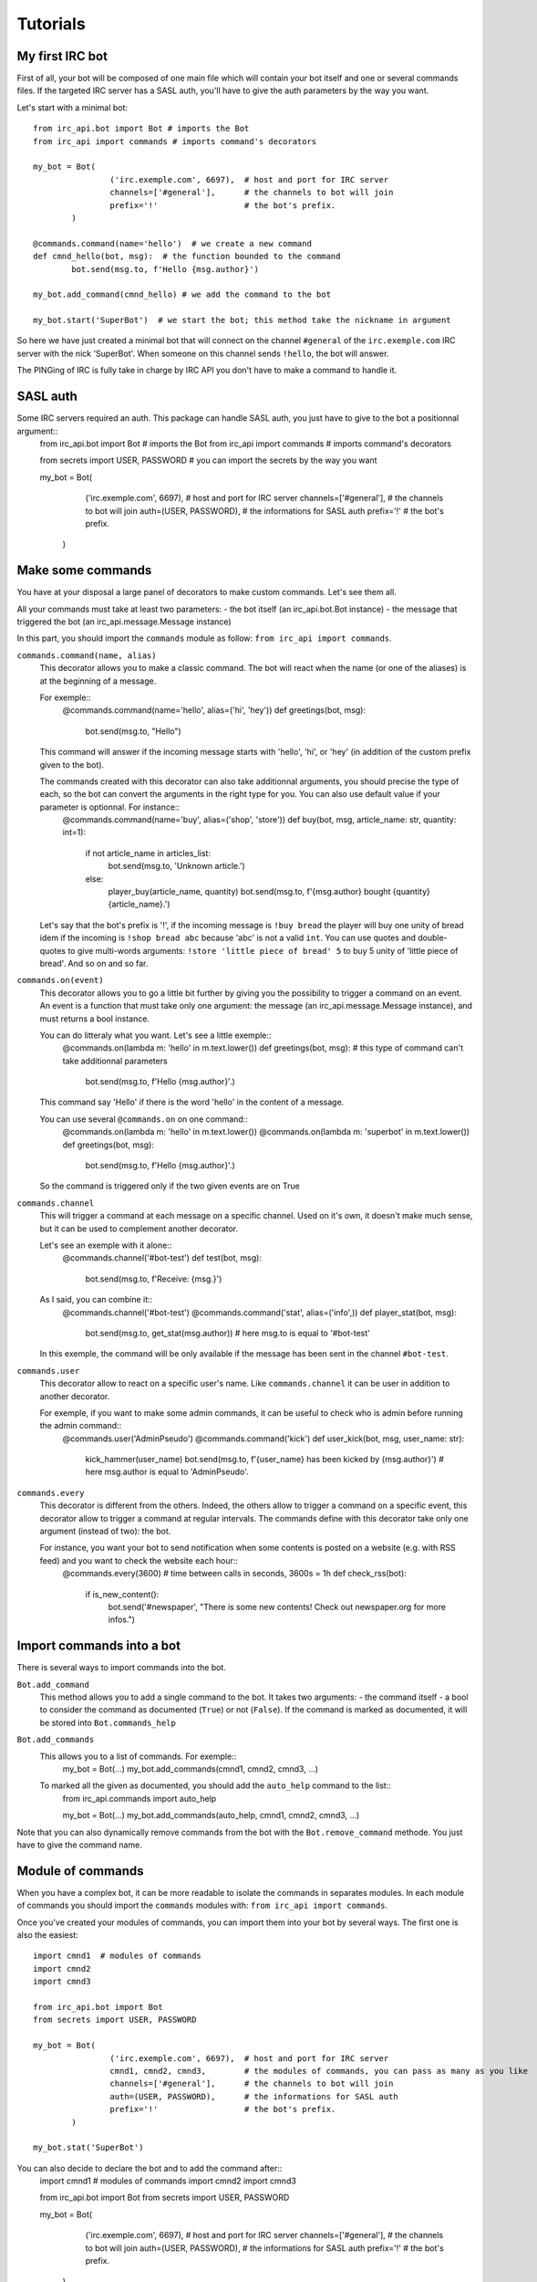 Tutorials
=========

My first IRC bot
----------------
First of all, your bot will be composed of one main file which will contain your bot itself and one or several commands files.
If the targeted IRC server has a SASL auth, you'll have to give the auth parameters by the way you want.

Let's start with a minimal bot::

	from irc_api.bot import Bot # imports the Bot
	from irc_api import commands # imports command's decorators
	
	my_bot = Bot(
			('irc.exemple.com', 6697),  # host and port for IRC server
			channels=['#general'],      # the channels to bot will join
			prefix='!'                  # the bot's prefix.
		)
	
	@commands.command(name='hello')  # we create a new command
	def cmnd_hello(bot, msg):  # the function bounded to the command
		bot.send(msg.to, f'Hello {msg.author}')
	
	my_bot.add_command(cmnd_hello) # we add the command to the bot
	
	my_bot.start('SuperBot')  # we start the bot; this method take the nickname in argument

So here we have just created a minimal bot that will connect on the channel ``#general`` of the ``irc.exemple.com`` IRC server with the nick 'SuperBot'. When someone on this channel sends ``!hello``, the bot will answer.

The PINGing of IRC is fully take in charge by IRC API you don't have to make a command to handle it.

SASL auth
---------
Some IRC servers required an auth. This package can handle SASL auth, you just have to give to the bot a positionnal argument::
	from irc_api.bot import Bot # imports the Bot
	from irc_api import commands # imports command's decorators
	
	from secrets import USER, PASSWORD  # you can import the secrets by the way you want
	
	my_bot = Bot(
			('irc.exemple.com', 6697),  # host and port for IRC server
			channels=['#general'],      # the channels to bot will join
			auth=(USER, PASSWORD),      # the informations for SASL auth
			prefix='!'                  # the bot's prefix.
		)
	

Make some commands
------------------
You have at your disposal a large panel of decorators to make custom commands. Let's see them all.

All your commands must take at least two parameters: 
- the bot itself (an irc_api.bot.Bot instance)
- the message that triggered the bot (an irc_api.message.Message instance)

In this part, you should import the ``commands`` module as follow: ``from irc_api import commands``.

``commands.command(name, alias)``
	This decorator allows you to make a classic command. The bot will react when the name (or one of the aliases) is at the beginning of a message.
	
	For exemple::
		@commands.command(name='hello', alias=('hi', 'hey'))
		def greetings(bot, msg):
			bot.send(msg.to, "Hello")
	This command will answer if the incoming message starts with 'hello', 'hi', or 'hey' (in addition of the custom prefix given to the bot).
	
	The commands created with this decorator can also take additionnal arguments, you should precise the type of each, so the bot can convert the arguments in the right type for you. You can also use default value if your parameter is optionnal. For instance::
		@commands.command(name='buy', alias=('shop', 'store'))
		def buy(bot, msg, article_name: str, quantity: int=1):
			if not article_name in articles_list:
				bot.send(msg.to, 'Unknown article.')
			else:
				player_buy(article_name, quantity)
				bot.send(msg.to, f'{msg.author} bought {quantity} {article_name}.')
	Let's say that the bot's prefix is '!', if the incoming message is ``!buy bread`` the player will buy one unity of bread idem if the incoming is ``!shop bread abc`` because 'abc' is not a valid ``int``. You can use quotes and double-quotes to give multi-words arguments: ``!store 'little piece of bread' 5`` to buy 5 unity of 'little piece of bread'. And so on and so far.

``commands.on(event)``
	This decorator allows you to go a little bit further by giving you the possibility to trigger a command on an event. An event is a function that must take only one argument: the message (an irc_api.message.Message instance), and must returns a bool instance.
	
	You can do litteraly what you want. Let's see a little exemple::
		@commands.on(lambda m: 'hello' in m.text.lower())
		def greetings(bot, msg):  # this type of command can't take additionnal parameters
			bot.send(msg.to, f'Hello {msg.author}'.)
	This command say 'Hello' if there is the word 'hello' in the content of a message.
	
	You can use several ``@commands.on`` on one command::
		@commands.on(lambda m: 'hello' in m.text.lower())
		@commands.on(lambda m: 'superbot' in m.text.lower())
		def greetings(bot, msg):
			bot.send(msg.to, f'Hello {msg.author}'.)
	So the command is triggered only if the two given events are on True

``commands.channel``
	This will trigger a command at each message on a specific channel. Used on it's own, it doesn't make much sense, but it can be used to complement another decorator.
	
	Let's see an exemple with it alone::
		@commands.channel('#bot-test')
		def test(bot, msg):
			bot.send(msg.to, f'Receive: {msg.}')
	
	As I said, you can combine it::
		@commands.channel('#bot-test')
		@commands.command('stat', alias=('info',))
		def player_stat(bot, msg):
			bot.send(msg.to, get_stat(msg.author))  # here msg.to is equal to '#bot-test'
	In this exemple, the command will be only available if the message has been sent in the channel ``#bot-test``.

``commands.user``
	This decorator allow to react on a specific user's name. Like ``commands.channel`` it can be user in addition to another decorator.
	
	For exemple, if you want to make some admin commands, it can be useful to check who is admin before running the admin command::
		@commands.user('AdminPseudo')
		@commands.command('kick')
		def user_kick(bot, msg, user_name: str):
			kick_hammer(user_name)
			bot.send(msg.to, f'{user_name} has been kicked by {msg.author}')  # here msg.author is equal to 'AdminPseudo'.

``commands.every``
	This decorator is different from the others. Indeed, the others allow to trigger a command on a specific event, this decorator allow to trigger a command at regular intervals. The commands define with this decorator take only one argument (instead of two): the bot.
	
	For instance, you want your bot to send notification when some contents is posted on a website (e.g. with RSS feed) and you want to check the website each hour::
		@commands.every(3600)  # time between calls in seconds, 3600s = 1h
		def check_rss(bot):
			if is_new_content():
				bot.send('#newspaper', "There is some new contents! Check out newspaper.org for more infos.")

Import commands into a bot
--------------------------
There is several ways to import commands into the bot.

``Bot.add_command``
	This method allows you to add a single command to the bot. It takes two arguments:
	- the command itself
	- a bool to consider the command as documented (``True``) or not (``False``). If the command is marked as documented, it will be stored into ``Bot.commands_help``
	
``Bot.add_commands``
	This allows you to a list of commands. For exemple::
		my_bot = Bot(…)
		my_bot.add_commands(cmnd1, cmnd2, cmnd3, …)
	To marked all the given as documented, you should add the ``auto_help`` command to the list::
		from irc_api.commands import auto_help
		
		my_bot = Bot(…)
		my_bot.add_commands(auto_help, cmnd1, cmnd2, cmnd3, …)

Note that you can also dynamically remove commands from the bot with the ``Bot.remove_command`` methode. You just have to give the command name.
		

Module of commands
------------------
When you have a complex bot, it can be more readable to isolate the commands in separates modules. In each module of commands you should import the ``commands`` modules with: ``from irc_api import commands``.

Once you've created your modules of commands, you can import them into your bot by several ways.
The first one is also the easiest::
	import cmnd1  # modules of commands
	import cmnd2
	import cmnd3
	
	from irc_api.bot import Bot
	from secrets import USER, PASSWORD
	
	my_bot = Bot(
			('irc.exemple.com', 6697),  # host and port for IRC server
			cmnd1, cmnd2, cmnd3,        # the modules of commands, you can pass as many as you like
			channels=['#general'],      # the channels to bot will join
			auth=(USER, PASSWORD),      # the informations for SASL auth
			prefix='!'                  # the bot's prefix.
		)
	
	my_bot.stat('SuperBot')

You can also decide to declare the bot and to add the command after::
	import cmnd1  # modules of commands
	import cmnd2
	import cmnd3
	
	from irc_api.bot import Bot
	from secrets import USER, PASSWORD
	
	my_bot = Bot(
			('irc.exemple.com', 6697),  # host and port for IRC server
			channels=['#general'],      # the channels to bot will join
			auth=(USER, PASSWORD),      # the informations for SASL auth
			prefix='!'                  # the bot's prefix.
		)
	
	my_bot.add_commands_modules(cmnd1, cmnd2, cmnd3)  # you can pass as many modules as you like
	my_bot.stat('SuperBot')
	
Auto-generated assistance
-------------------------
An auto-generated command is available. It allows you to have access to the command ``help``. To activate the auto-generated documentation for the whole module, you just have to import ``auto_help`` from ``commands``, you can proceed like: ``from irc_api.commands import auto_help``.

To have a constructive assistance, you can add a description to your commands by passing a ``desc`` positionnal argument to the decorator::
	@commands.command(name='hello', desc='Answer hello.')
	def greetings(bot, msg):
		…

Note that only the first decorator can have the description, the others will be ignored::
	@commands.channel('#bot-test', desc='An ignored description.')
	@commands.on(lambda m: 'hello' in m.text().lower(), desc='This description will be stored.')
	def greetings(bot, msg):
		…

You can also document your function and don't fill the ``desc`` argument::
	@commands.channel('#bot-test')
	@commands.on(lambda m: 'hello' in m.text().lower())
	def greetings(bot, msg):
		"""This description will be stored. Say hello."""
		…
If the both are given (docstring and ``desc``), only ``desc`` is stored.

In the IRC chat, you can have access to the auto-generated assistance by enter: ``help`` to have the list of all available commands or ``help cmnd`` where ``cmnd`` is the command's name. By default, only named commands are taken in charge. Feel free to make you're own assistance function. You can use ``Bot.callbacks`` to get all the registered commands and ``Bot.commands_help`` to get only the commands that are marked as documented.
















